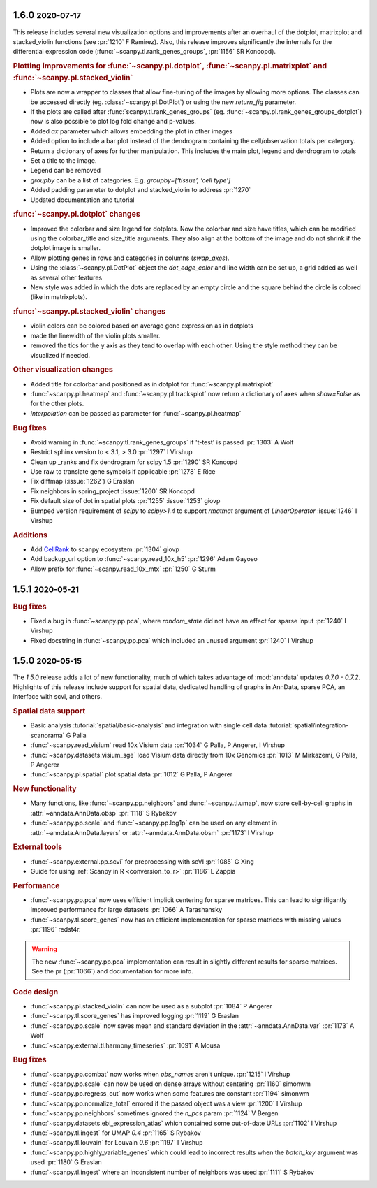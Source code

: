 .. role:: small
.. role:: smaller

1.6.0 :small:`2020-07-17`
~~~~~~~~~~~~~~~~~~~~~~~~~

This release includes several new visualization options and improvements after an
overhaul of the dotplot, matrixplot and stacked_violin functions (see :pr:`1210` :smaller:`F Ramirez`).
Also, this release improves significantly the internals for the
differential expression code (:func:`~scanpy.tl.rank_genes_groups`, :pr:`1156` :smaller:`SR Koncopd`).

.. rubric:: **Plotting improvements for** :func:`~scanpy.pl.dotplot`, :func:`~scanpy.pl.matrixplot` and :func:`~scanpy.pl.stacked_violin`

- Plots are now a wrapper to classes that allow fine-tuning of the images by allowing more options. The classes can be accessed directly (eg. :class:`~scanpy.pl.DotPlot`) or using the new `return_fig` parameter.
- If the plots are called after :func:`scanpy.tl.rank_genes_groups` (eg. :func:`~scanpy.pl.rank_genes_groups_dotplot`) now is also possible to plot log fold change and p-values.
- Added `ax` parameter which allows embedding the plot in other images
- Added option to include a bar plot instead of the dendrogram containing the cell/observation totals per category.
- Return a dictionary of axes for further manipulation. This includes the main plot, legend and dendrogram to totals
- Set a title to the image.
- Legend can be removed
- `groupby` can be a list of categories. E.g. `groupby=[‘tissue’, ‘cell type’]`
- Added padding parameter to dotplot and stacked_violin to address :pr:`1270`
- Updated documentation and tutorial

.. rubric:: :func:`~scanpy.pl.dotplot` **changes**

- Improved the colorbar and size legend for dotplots. Now the colorbar and size have titles, which can be modified using the colorbar_title and size_title arguments. They also align at the bottom of the image and do not shrink if the dotplot image is smaller.
- Allow plotting genes in rows and categories in columns (`swap_axes`).
- Using the :class:`~scanpy.pl.DotPlot` object the `dot_edge_color` and line width can be set up, a grid added as well as several other features
- New style was added in which the dots are replaced by an empty circle and the square behind the circle is colored (like in matrixplots).

.. rubric:: :func:`~scanpy.pl.stacked_violin` **changes**

- violin colors can be colored based on average gene expression as in dotplots
- made the linewidth of the violin plots smaller.
- removed the tics for the y axis as they tend to overlap with each other. Using the style method they can be visualized if needed.

.. rubric:: **Other visualization changes**

- Added title for colorbar and positioned as in dotplot for :func:`~scanpy.pl.matrixplot`
- :func:`~scanpy.pl.heatmap` and :func:`~scanpy.pl.tracksplot` now return a dictionary of axes when `show=False` as for the other plots.
- `interpolation` can be passed as parameter for :func:`~scanpy.pl.heatmap`


.. rubric:: **Bug fixes**

- Avoid warning in :func:`~scanpy.tl.rank_genes_groups` if 't-test' is passed :pr:`1303`  :smaller:`A Wolf`
- Restrict sphinx version to < 3.1, > 3.0 :pr:`1297`  :smaller:`I Virshup`
- Clean up _ranks and fix dendrogram for scipy 1.5 :pr:`1290`  :smaller:`SR Koncopd`
- Use raw to translate gene symbols if applicable :pr:`1278`  :smaller:`E Rice`
- Fix diffmap (:issue:`1262`)  :smaller:`G Eraslan`
- Fix neighbors in spring_project :issue:`1260`  :smaller:`SR Koncopd`
- Fix default size of dot in spatial plots :pr:`1255` :issue:`1253`  :smaller:`giovp`
- Bumped version requirement of `scipy` to `scipy>1.4` to support `rmatmat` argument of `LinearOperator` :issue:`1246` :smaller:`I Virshup`

.. rubric:: **Additions**

- Add `CellRank <https://github.com/theislab/cellrank/>`_ to scanpy ecosystem :pr:`1304` :smaller:`giovp`
- Add backup_url option to :func:`~scanpy.read_10x_h5` :pr:`1296` :smaller:`Adam Gayoso`
- Allow prefix for :func:`~scanpy.read_10x_mtx` :pr:`1250`  :smaller:`G Sturm`

1.5.1 :small:`2020-05-21`
~~~~~~~~~~~~~~~~~~~~~~~~~

.. rubric:: Bug fixes

- Fixed a bug in :func:`~scanpy.pp.pca`, where `random_state` did not have an effect for sparse input :pr:`1240` :smaller:`I Virshup`
- Fixed docstring in :func:`~scanpy.pp.pca` which included an unused argument :pr:`1240` :smaller:`I Virshup`

1.5.0 :small:`2020-05-15`
~~~~~~~~~~~~~~~~~~~~~~~~~

The `1.5.0` release adds a lot of new functionality, much of which takes advantage of :mod:`anndata` updates `0.7.0 - 0.7.2`. Highlights of this release include support for spatial data, dedicated handling of graphs in AnnData, sparse PCA, an interface with scvi, and others.

.. rubric:: Spatial data support

- Basic analysis :tutorial:`spatial/basic-analysis` and integration with single cell data :tutorial:`spatial/integration-scanorama` :smaller:`G Palla`
- :func:`~scanpy.read_visium` read 10x Visium data :pr:`1034` :smaller:`G Palla, P Angerer, I Virshup`
- :func:`~scanpy.datasets.visium_sge` load Visium data directly from 10x Genomics :pr:`1013` :smaller:`M Mirkazemi, G Palla, P Angerer`
- :func:`~scanpy.pl.spatial` plot spatial data :pr:`1012` :smaller:`G Palla, P Angerer`

.. rubric:: New functionality

- Many functions, like :func:`~scanpy.pp.neighbors` and :func:`~scanpy.tl.umap`, now store cell-by-cell graphs in :attr:`~anndata.AnnData.obsp` :pr:`1118` :smaller:`S Rybakov`
- :func:`~scanpy.pp.scale` and :func:`~scanpy.pp.log1p` can be used on any element in :attr:`~anndata.AnnData.layers` or :attr:`~anndata.AnnData.obsm` :pr:`1173` :smaller:`I Virshup`

.. rubric:: External tools

- :func:`~scanpy.external.pp.scvi` for preprocessing with scVI :pr:`1085` :smaller:`G Xing`
- Guide for using :ref:`Scanpy in R <conversion_to_r>` :pr:`1186` :smaller:`L Zappia`

.. rubric:: Performance

- :func:`~scanpy.pp.pca` now uses efficient implicit centering for sparse matrices. This can lead to signifigantly improved performance for large datasets :pr:`1066` :smaller:`A Tarashansky`
- :func:`~scanpy.tl.score_genes` now has an efficient implementation for sparse matrices with missing values :pr:`1196` :smaller:`redst4r`.

.. warning::

   The new :func:`~scanpy.pp.pca` implementation can result in slightly different results for sparse matrices. See the pr (:pr:`1066`) and documentation for more info.

.. rubric:: Code design

- :func:`~scanpy.pl.stacked_violin` can now be used as a subplot :pr:`1084` :smaller:`P Angerer`
- :func:`~scanpy.tl.score_genes` has improved logging :pr:`1119` :smaller:`G Eraslan`
- :func:`~scanpy.pp.scale` now saves mean and standard deviation in the :attr:`~anndata.AnnData.var` :pr:`1173` :smaller:`A Wolf`
- :func:`~scanpy.external.tl.harmony_timeseries` :pr:`1091` :smaller:`A Mousa`

.. rubric:: Bug fixes

- :func:`~scanpy.pp.combat` now works when `obs_names` aren't unique. :pr:`1215` :smaller:`I Virshup`
- :func:`~scanpy.pp.scale` can now be used on dense arrays without centering :pr:`1160` :smaller:`simonwm`
- :func:`~scanpy.pp.regress_out` now works when some features are constant :pr:`1194` :smaller:`simonwm`
- :func:`~scanpy.pp.normalize_total` errored if the passed object was a view :pr:`1200` :smaller:`I Virshup`
- :func:`~scanpy.pp.neighbors` sometimes ignored the `n_pcs` param :pr:`1124` :smaller:`V Bergen`
- :func:`~scanpy.datasets.ebi_expression_atlas` which contained some out-of-date URLs :pr:`1102` :smaller:`I Virshup`
- :func:`~scanpy.tl.ingest` for UMAP `0.4` :pr:`1165` :smaller:`S Rybakov`
- :func:`~scanpy.tl.louvain` for Louvain `0.6` :pr:`1197` :smaller:`I Virshup`
- :func:`~scanpy.pp.highly_variable_genes` which could lead to incorrect results when the `batch_key` argument was used :pr:`1180` :smaller:`G Eraslan`
- :func:`~scanpy.tl.ingest` where an inconsistent number of neighbors was used :pr:`1111` :smaller:`S Rybakov`

